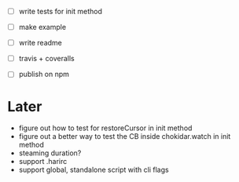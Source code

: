 - [ ] write tests for init method

- [ ] make example
- [ ] write readme
- [ ] travis + coveralls
- [ ] publish on npm

* Later

- figure out how to test for restoreCursor in init method
- figure out a better way to test the CB inside chokidar.watch in init method
- steaming duration?
- support .harirc
- support global, standalone script with cli flags
